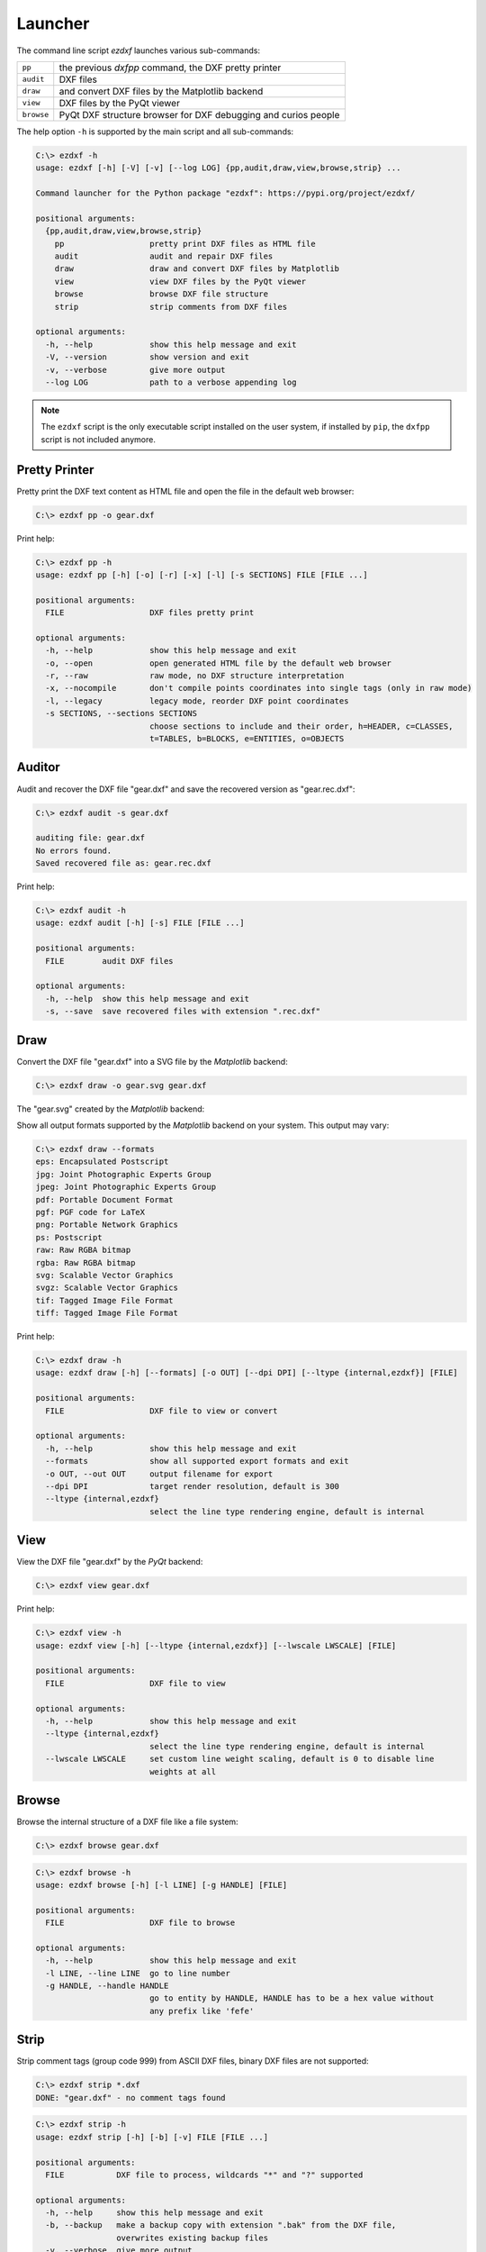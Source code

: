 Launcher
========

The command line script `ezdxf` launches various sub-commands:

=========== ====================================================================
``pp``      the previous `dxfpp` command, the DXF pretty printer
``audit``   DXF files
``draw``    and convert DXF files by the Matplotlib backend
``view``    DXF files by the PyQt viewer
``browse``  PyQt DXF structure browser for DXF debugging and curios people
=========== ====================================================================

The help option ``-h`` is supported by the main script and all sub-commands:

.. code-block:: Text

    C:\> ezdxf -h
    usage: ezdxf [-h] [-V] [-v] [--log LOG] {pp,audit,draw,view,browse,strip} ...

    Command launcher for the Python package "ezdxf": https://pypi.org/project/ezdxf/

    positional arguments:
      {pp,audit,draw,view,browse,strip}
        pp                  pretty print DXF files as HTML file
        audit               audit and repair DXF files
        draw                draw and convert DXF files by Matplotlib
        view                view DXF files by the PyQt viewer
        browse              browse DXF file structure
        strip               strip comments from DXF files

    optional arguments:
      -h, --help            show this help message and exit
      -V, --version         show version and exit
      -v, --verbose         give more output
      --log LOG             path to a verbose appending log

.. note::

    The ``ezdxf`` script  is the only executable script installed on the user
    system, if installed by ``pip``, the ``dxfpp`` script is not included anymore.

Pretty Printer
--------------

Pretty print the DXF text content as HTML file and open the file in the
default web browser:

.. code-block:: Text

    C:\> ezdxf pp -o gear.dxf


.. image:: gfx/gear-pp.png
   :align: center

Print help:

.. code-block:: Text

    C:\> ezdxf pp -h
    usage: ezdxf pp [-h] [-o] [-r] [-x] [-l] [-s SECTIONS] FILE [FILE ...]

    positional arguments:
      FILE                  DXF files pretty print

    optional arguments:
      -h, --help            show this help message and exit
      -o, --open            open generated HTML file by the default web browser
      -r, --raw             raw mode, no DXF structure interpretation
      -x, --nocompile       don't compile points coordinates into single tags (only in raw mode)
      -l, --legacy          legacy mode, reorder DXF point coordinates
      -s SECTIONS, --sections SECTIONS
                            choose sections to include and their order, h=HEADER, c=CLASSES,
                            t=TABLES, b=BLOCKS, e=ENTITIES, o=OBJECTS

Auditor
-------

Audit and recover the DXF file "gear.dxf" and save the recovered version
as "gear.rec.dxf":

.. code-block:: Text

    C:\> ezdxf audit -s gear.dxf

    auditing file: gear.dxf
    No errors found.
    Saved recovered file as: gear.rec.dxf

Print help:

.. code-block:: Text

    C:\> ezdxf audit -h
    usage: ezdxf audit [-h] [-s] FILE [FILE ...]

    positional arguments:
      FILE        audit DXF files

    optional arguments:
      -h, --help  show this help message and exit
      -s, --save  save recovered files with extension ".rec.dxf"

Draw
----

Convert the DXF file "gear.dxf" into a SVG file by the *Matplotlib* backend:

.. code-block:: Text

    C:\> ezdxf draw -o gear.svg gear.dxf

The "gear.svg" created by the *Matplotlib* backend:

.. image:: gfx/gear.svg
   :align: center

Show all output formats supported by the *Matplotlib* backend
on your system. This output may vary:

.. code-block:: Text

    C:\> ezdxf draw --formats
    eps: Encapsulated Postscript
    jpg: Joint Photographic Experts Group
    jpeg: Joint Photographic Experts Group
    pdf: Portable Document Format
    pgf: PGF code for LaTeX
    png: Portable Network Graphics
    ps: Postscript
    raw: Raw RGBA bitmap
    rgba: Raw RGBA bitmap
    svg: Scalable Vector Graphics
    svgz: Scalable Vector Graphics
    tif: Tagged Image File Format
    tiff: Tagged Image File Format

Print help:

.. code-block:: Text

    C:\> ezdxf draw -h
    usage: ezdxf draw [-h] [--formats] [-o OUT] [--dpi DPI] [--ltype {internal,ezdxf}] [FILE]

    positional arguments:
      FILE                  DXF file to view or convert

    optional arguments:
      -h, --help            show this help message and exit
      --formats             show all supported export formats and exit
      -o OUT, --out OUT     output filename for export
      --dpi DPI             target render resolution, default is 300
      --ltype {internal,ezdxf}
                            select the line type rendering engine, default is internal

View
----

View the DXF file "gear.dxf" by the *PyQt* backend:

.. code-block:: Text

    C:\> ezdxf view gear.dxf

.. image:: gfx/gear-qt-backend.png
   :align: center

Print help:

.. code-block:: Text

    C:\> ezdxf view -h
    usage: ezdxf view [-h] [--ltype {internal,ezdxf}] [--lwscale LWSCALE] [FILE]

    positional arguments:
      FILE                  DXF file to view

    optional arguments:
      -h, --help            show this help message and exit
      --ltype {internal,ezdxf}
                            select the line type rendering engine, default is internal
      --lwscale LWSCALE     set custom line weight scaling, default is 0 to disable line
                            weights at all

Browse
------

Browse the internal structure of a DXF file like a file system:

.. code-block:: Text

    C:\> ezdxf browse gear.dxf

.. image:: gfx/gear-browse.png
   :align: center

.. code-block:: Text

    C:\> ezdxf browse -h
    usage: ezdxf browse [-h] [-l LINE] [-g HANDLE] [FILE]

    positional arguments:
      FILE                  DXF file to browse

    optional arguments:
      -h, --help            show this help message and exit
      -l LINE, --line LINE  go to line number
      -g HANDLE, --handle HANDLE
                            go to entity by HANDLE, HANDLE has to be a hex value without
                            any prefix like 'fefe'

Strip
-----

Strip comment tags (group code 999) from ASCII DXF files, binary DXF files are
not supported:

.. code-block:: Text

    C:\> ezdxf strip *.dxf
    DONE: "gear.dxf" - no comment tags found

.. code-block:: Text

    C:\> ezdxf strip -h
    usage: ezdxf strip [-h] [-b] [-v] FILE [FILE ...]

    positional arguments:
      FILE           DXF file to process, wildcards "*" and "?" supported

    optional arguments:
      -h, --help     show this help message and exit
      -b, --backup   make a backup copy with extension ".bak" from the DXF file,
                     overwrites existing backup files
      -v, --verbose  give more output

Show Config
-----------

Show the *ezdxf* version and configuration:

.. code-block:: Text

    C:\> ezdxf -Vv

    ezdxf v0.16b2 @ d:\source\ezdxf.git\src\ezdxf
    Python version: 3.9.2 (tags/v3.9.2:1a79785, Feb 19 2021, ...
    using C-extensions: yes
    using Matplotlib: yes
    font cache directory: internal
    default text style: OpenSans
    default dimension text style: OpenSansCondensed-Light
    load proxy graphic: yes
    store proxy graphic: yes
    log unprocessed tags: yes
    filter invalid XDATA group codes: no
    EZDXF_DISABLE_C_EXT=
    EZDXF_TEST_FILES=D:\Source\dxftest
    EZDXF_FONT_CACHE_DIRECTORY=
    EZDXF_AUTO_LOAD_FONTS=
    EZDXF_PRESERVE_PROXY_GRAPHICS=
    EZDXF_LOG_UNPROCESSED_TAGS=
    EZDXF_FILTER_INVALID_XDATA_GROUP_CODES=

.. seealso::

    Documentation of the :mod:`ezdxf.options` module and the
    :ref:`environment_variables`.

